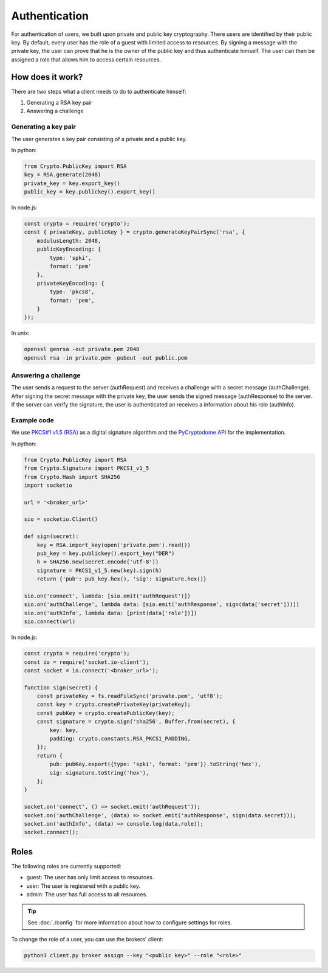 Authentication
==============

For authentication of users, we built upon private and public key cryptography.
There users are identified by their public key.
By default, every user has the role of a guest with limited access to resources.
By signing a message with the private key, the user can prove that he is the owner of the public key and thus authenticate himself.
The user can then be assigned a role that allows him to access certain resources.

How does it work?
-----------------

There are two steps what a client needs to do to authenticate himself:

1. Generating a RSA key pair
2. Answering a challenge

Generating a key pair
~~~~~~~~~~~~~~~~~~~~~

The user generates a key pair consisting of a private and a public key.

In python:

.. code-block:: python

    from Crypto.PublicKey import RSA
    key = RSA.generate(2048)
    private_key = key.export_key()
    public_key = key.publickey().export_key()

In node.js:

.. code-block:: javascript

    const crypto = require('crypto');
    const { privateKey, publicKey } = crypto.generateKeyPairSync('rsa', {
        modulusLength: 2048,
        publicKeyEncoding: {
            type: 'spki',
            format: 'pem'
        },
        privateKeyEncoding: {
            type: 'pkcs8',
            format: 'pem',
        }
    });

In unix:

.. code-block:: bash

    openssl genrsa -out private.pem 2048
    openssl rsa -in private.pem -pubout -out public.pem


Answering a challenge
~~~~~~~~~~~~~~~~~~~~~

The user sends a request to the server (authRequest) and receives  a challenge with a secret message (authChallenge).
After signing the secret message with the private key, the user sends the signed message (authResponse) to the server.
If the server can verify the signature, the user is authenticated an receives a information about his role (authInfo).

.. image:: ./authentication.drawio.svg
   :width: 40%
   :align: center

Example code
~~~~~~~~~~~~

We use `PKCS#1 v1.5 (RSA) <https://datatracker.ietf.org/doc/html/rfc8017#section-8.2>`_ as a digital signature algorithm and
the `PyCryptodome API <https://pycryptodome.readthedocs.io/en/latest/>`_ for the implementation.

In python:

.. code-block:: python

    from Crypto.PublicKey import RSA
    from Crypto.Signature import PKCS1_v1_5
    from Crypto.Hash import SHA256
    import socketio

    url = '<broker_url>'

    sio = socketio.Client()

    def sign(secret):
        key = RSA.import_key(open('private.pem').read())
        pub_key = key.publickey().export_key("DER")
        h = SHA256.new(secret.encode('utf-8'))
        signature = PKCS1_v1_5.new(key).sign(h)
        return {'pub': pub_key.hex(), 'sig': signature.hex()}

    sio.on('connect', lambda: [sio.emit('authRequest')])
    sio.on('authChallenge', lambda data: [sio.emit('authResponse', sign(data['secret']))])
    sio.on('authInfo', lambda data: [print(data['role'])])
    sio.connect(url)

In node.js:

.. code-block:: javascript

    const crypto = require('crypto');
    const io = require('socket.io-client');
    const socket = io.connect('<broker_url>');

    function sign(secret) {
        const privateKey = fs.readFileSync('private.pem', 'utf8');
        const key = crypto.createPrivateKey(privateKey);
        const pubKey = crypto.createPublicKey(key);
        const signature = crypto.sign('sha256', Buffer.from(secret), {
            key: key,
            padding: crypto.constants.RSA_PKCS1_PADDING,
        });
        return {
            pub: pubKey.export({type: 'spki', format: 'pem'}).toString('hex'),
            sig: signature.toString('hex'),
        };
    }

    socket.on('connect', () => socket.emit('authRequest'));
    socket.on('authChallenge', (data) => socket.emit('authResponse', sign(data.secret)));
    socket.on('authInfo', (data) => console.log(data.role));
    socket.connect();

Roles
-----

The following roles are currently supported:

- guest: The user has only limit access to resources.
- user: The user is registered with a public key.
- admin: The user has full access to all resources.

.. tip::

    See :doc:`./config` for more information about how to configure settings for roles.


To change the role of a user, you can use the brokers' client:

.. code-block:: bash

    python3 client.py broker assign --key "<public key>" --role "<role>"
